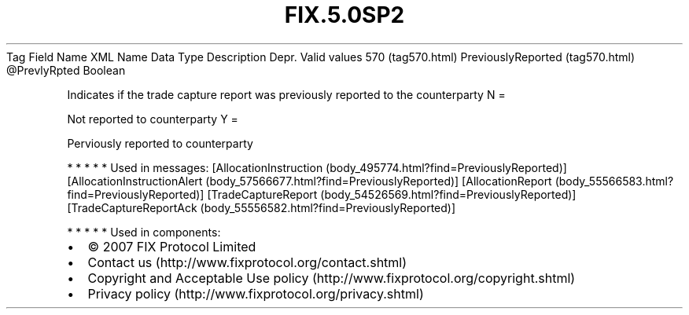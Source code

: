 .TH FIX.5.0SP2 "" "" "Tag #570"
Tag
Field Name
XML Name
Data Type
Description
Depr.
Valid values
570 (tag570.html)
PreviouslyReported (tag570.html)
\@PrevlyRpted
Boolean
.PP
Indicates if the trade capture report was previously reported to
the counterparty
N
=
.PP
Not reported to counterparty
Y
=
.PP
Perviously reported to counterparty
.PP
   *   *   *   *   *
Used in messages:
[AllocationInstruction (body_495774.html?find=PreviouslyReported)]
[AllocationInstructionAlert (body_57566677.html?find=PreviouslyReported)]
[AllocationReport (body_55566583.html?find=PreviouslyReported)]
[TradeCaptureReport (body_54526569.html?find=PreviouslyReported)]
[TradeCaptureReportAck (body_55556582.html?find=PreviouslyReported)]
.PP
   *   *   *   *   *
Used in components:

.PD 0
.P
.PD

.PP
.PP
.IP \[bu] 2
© 2007 FIX Protocol Limited
.IP \[bu] 2
Contact us (http://www.fixprotocol.org/contact.shtml)
.IP \[bu] 2
Copyright and Acceptable Use policy (http://www.fixprotocol.org/copyright.shtml)
.IP \[bu] 2
Privacy policy (http://www.fixprotocol.org/privacy.shtml)
